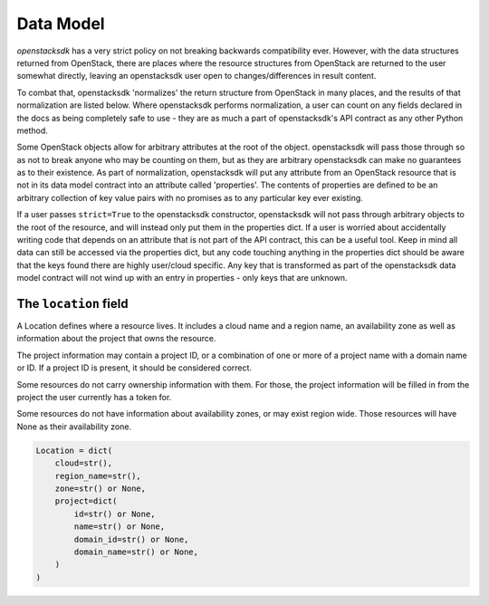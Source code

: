 Data Model
==========

*openstacksdk* has a very strict policy on not breaking backwards compatibility
ever. However, with the data structures returned from OpenStack, there are
places where the resource structures from OpenStack are returned to the user
somewhat directly, leaving an openstacksdk user open to changes/differences in
result content.

To combat that, openstacksdk 'normalizes' the return structure from OpenStack
in many places, and the results of that normalization are listed below. Where
openstacksdk performs normalization, a user can count on any fields declared in
the docs as being completely safe to use - they are as much a part of
openstacksdk's API contract as any other Python method.

Some OpenStack objects allow for arbitrary attributes at the root of the
object. openstacksdk will pass those through so as not to break anyone who may
be counting on them, but as they are arbitrary openstacksdk can make no
guarantees as to their existence. As part of normalization, openstacksdk will
put any attribute from an OpenStack resource that is not in its data model
contract into an attribute called 'properties'. The contents of properties are
defined to be an arbitrary collection of key value pairs with no promises as to
any particular key ever existing.

If a user passes ``strict=True`` to the openstacksdk constructor, openstacksdk
will not pass through arbitrary objects to the root of the resource, and will
instead only put them in the properties dict. If a user is worried about
accidentally writing code that depends on an attribute that is not part of the
API contract, this can be a useful tool. Keep in mind all data can still be
accessed via the properties dict, but any code touching anything in the
properties dict should be aware that the keys found there are highly user/cloud
specific. Any key that is transformed as part of the openstacksdk data model
contract will not wind up with an entry in properties - only keys that are
unknown.

The ``location`` field
----------------------

A Location defines where a resource lives. It includes a cloud name and a
region name, an availability zone as well as information about the project
that owns the resource.

The project information may contain a project ID, or a combination of one or
more of a project name with a domain name or ID. If a project ID is present,
it should be considered correct.

Some resources do not carry ownership information with them. For those, the
project information will be filled in from the project the user currently
has a token for.

Some resources do not have information about availability zones, or may exist
region wide. Those resources will have None as their availability zone.

.. code-block:: python

   Location = dict(
       cloud=str(),
       region_name=str(),
       zone=str() or None,
       project=dict(
           id=str() or None,
           name=str() or None,
           domain_id=str() or None,
           domain_name=str() or None,
       )
   )
